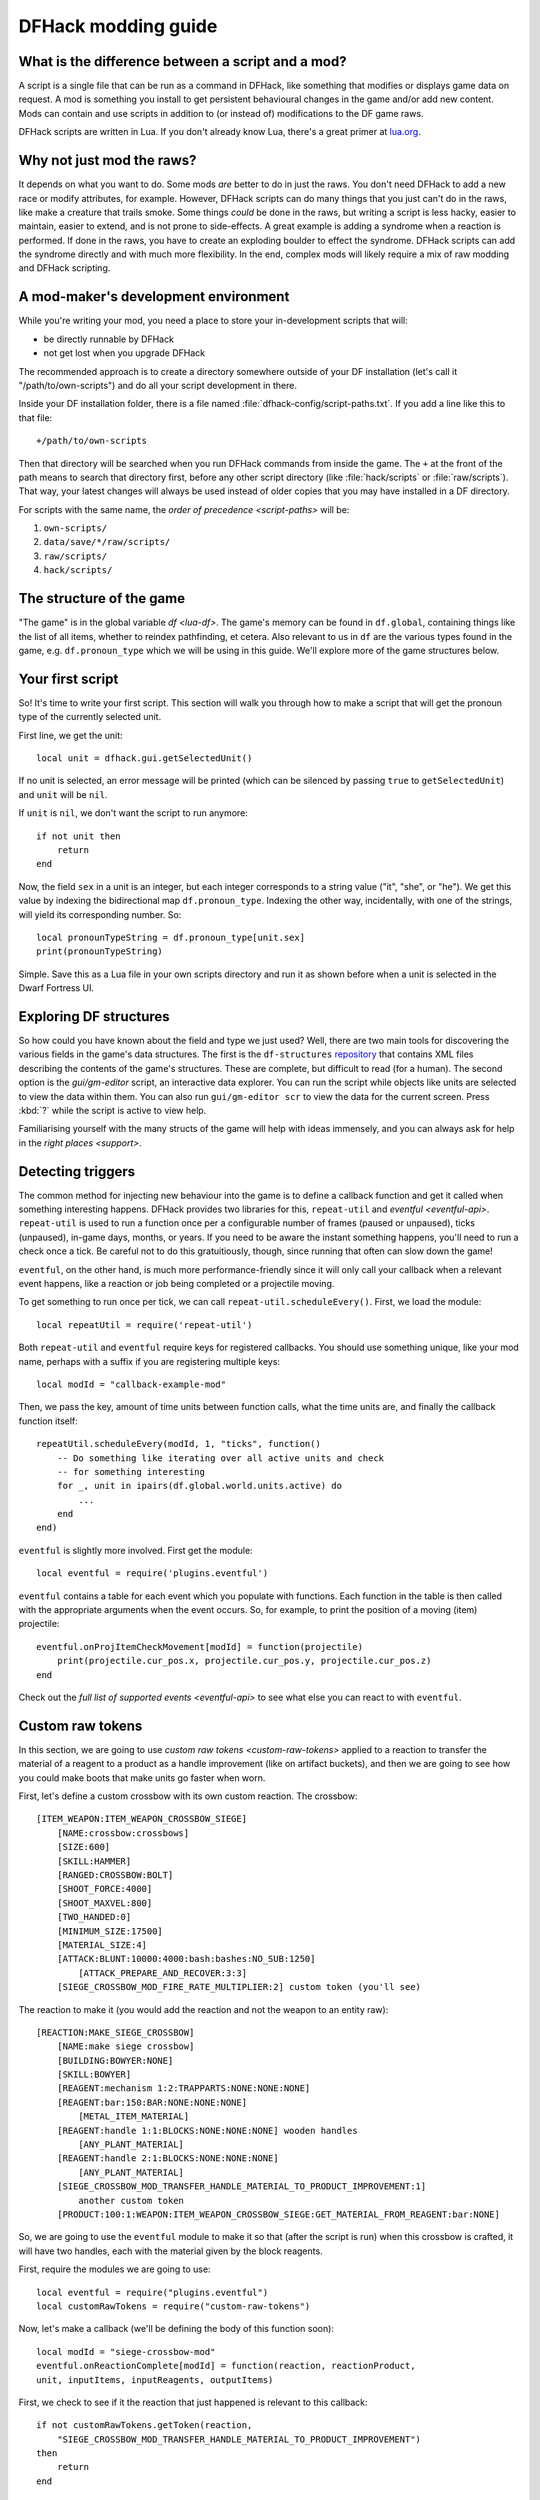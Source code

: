 .. _modding-guide:

DFHack modding guide
====================

What is the difference between a script and a mod?
--------------------------------------------------

A script is a single file that can be run as a command in DFHack, like something
that modifies or displays game data on request. A mod is something you install
to get persistent behavioural changes in the game and/or add new content. Mods
can contain and use scripts in addition to (or instead of) modifications to the
DF game raws.

DFHack scripts are written in Lua. If you don't already know Lua, there's a
great primer at `lua.org <https://www.lua.org/pil/contents.html>`__.

Why not just mod the raws?
--------------------------

It depends on what you want to do. Some mods *are* better to do in just the raws.
You don't need DFHack to add a new race or modify attributes, for example. However,
DFHack scripts can do many things that you just can't do in the raws, like make a
creature that trails smoke. Some things *could* be done in the raws, but writing a
script is less hacky, easier to maintain, easier to extend, and is not prone to
side-effects. A great example is adding a syndrome when a reaction is performed.
If done in the raws, you have to create an exploding boulder to effect the syndrome.
DFHack scripts can add the syndrome directly and with much more flexibility. In the
end, complex mods will likely require a mix of raw modding and DFHack scripting.

A mod-maker's development environment
-------------------------------------

While you're writing your mod, you need a place to store your in-development scripts
that will:

- be directly runnable by DFHack
- not get lost when you upgrade DFHack

The recommended approach is to create a directory somewhere outside of your DF
installation (let's call it "/path/to/own-scripts") and do all your script
development in there.

Inside your DF installation folder, there is a file named
:file:`dfhack-config/script-paths.txt`. If you add a line like this to that file::

    +/path/to/own-scripts

Then that directory will be searched when you run DFHack commands from inside the
game. The ``+`` at the front of the path means to search that directory first,
before any other script directory (like :file:`hack/scripts` or
:file:`raw/scripts`). That way, your latest changes will always be used instead of
older copies that you may have installed in a DF directory.

For scripts with the same name, the `order of precedence <script-paths>` will be:

1. ``own-scripts/``
2. ``data/save/*/raw/scripts/``
3. ``raw/scripts/``
4. ``hack/scripts/``

The structure of the game
-------------------------

"The game" is in the global variable `df <lua-df>`. The game's memory can be
found in ``df.global``, containing things like the list of all items, whether to
reindex pathfinding, et cetera. Also relevant to us in ``df`` are the various
types found in the game, e.g. ``df.pronoun_type`` which we will be using in this
guide. We'll explore more of the game structures below.

Your first script
-----------------

So! It's time to write your first script. This section will walk you through how
to make a script that will get the pronoun type of the currently selected unit.

First line, we get the unit::

    local unit = dfhack.gui.getSelectedUnit()

If no unit is selected, an error message will be printed (which can be silenced
by passing ``true`` to ``getSelectedUnit``) and ``unit`` will be ``nil``.

If ``unit`` is ``nil``, we don't want the script to run anymore::

    if not unit then
        return
    end

Now, the field ``sex`` in a unit is an integer, but each integer corresponds to
a string value ("it", "she", or "he"). We get this value by indexing the bidirectional
map ``df.pronoun_type``. Indexing the other way, incidentally, with one of the strings,
will yield its corresponding number. So::

    local pronounTypeString = df.pronoun_type[unit.sex]
    print(pronounTypeString)

Simple. Save this as a Lua file in your own scripts directory and run it as
shown before when a unit is selected in the Dwarf Fortress UI.

Exploring DF structures
-----------------------

So how could you have known about the field and type we just used? Well, there
are two main tools for discovering the various fields in the game's data
structures. The first is the ``df-structures``
`repository <https://github.com/DFHack/df-structures>`__ that contains XML files
describing the contents of the game's structures. These are complete, but difficult
to read (for a human). The second option is the `gui/gm-editor` script, an
interactive data explorer. You can run the script while objects like units are
selected to view the data within them. You can also run ``gui/gm-editor scr`` to
view the data for the current screen. Press :kbd:`?` while the script is active to
view help.

Familiarising yourself with the many structs of the game will help with ideas
immensely, and you can always ask for help in the `right places <support>`.

Detecting triggers
------------------

The common method for injecting new behaviour into the game is to define a
callback function and get it called when something interesting happens. DFHack
provides two libraries for this, ``repeat-util`` and `eventful <eventful-api>`.
``repeat-util`` is used to run a function once per a configurable number of frames
(paused or unpaused), ticks (unpaused), in-game days, months, or years. If you
need to be aware the instant something happens, you'll need to run a check once a
tick. Be careful not to do this gratuitiously, though, since running that often can
slow down the game!

``eventful``, on the other hand, is much more performance-friendly since it will
only call your callback when a relevant event happens, like a reaction or job being
completed or a projectile moving.

To get something to run once per tick, we can call ``repeat-util.scheduleEvery()``.
First, we load the module::

    local repeatUtil = require('repeat-util')

Both ``repeat-util`` and ``eventful`` require keys for registered callbacks.
You should use something unique, like your mod name, perhaps with a suffix if you
are registering multiple keys::

    local modId = "callback-example-mod"

Then, we pass the key, amount of time units between function calls, what the
time units are, and finally the callback function itself::

    repeatUtil.scheduleEvery(modId, 1, "ticks", function()
        -- Do something like iterating over all active units and check
        -- for something interesting
        for _, unit in ipairs(df.global.world.units.active) do
            ...
        end
    end)

``eventful`` is slightly more involved. First get the module::

    local eventful = require('plugins.eventful')

``eventful`` contains a table for each event which you populate with functions.
Each function in the table is then called with the appropriate arguments when
the event occurs. So, for example, to print the position of a moving (item)
projectile::

    eventful.onProjItemCheckMovement[modId] = function(projectile)
        print(projectile.cur_pos.x, projectile.cur_pos.y, projectile.cur_pos.z)
    end

Check out the `full list of supported events <eventful-api>` to see what else
you can react to with ``eventful``.

Custom raw tokens
-----------------

In this section, we are going to use `custom raw tokens <custom-raw-tokens>`
applied to a reaction to transfer the material of a reagent to a product as a
handle improvement (like on artifact buckets), and then we are going to see how
you could make boots that make units go faster when worn.

First, let's define a custom crossbow with its own custom reaction. The
crossbow::

    [ITEM_WEAPON:ITEM_WEAPON_CROSSBOW_SIEGE]
        [NAME:crossbow:crossbows]
        [SIZE:600]
        [SKILL:HAMMER]
        [RANGED:CROSSBOW:BOLT]
        [SHOOT_FORCE:4000]
        [SHOOT_MAXVEL:800]
        [TWO_HANDED:0]
        [MINIMUM_SIZE:17500]
        [MATERIAL_SIZE:4]
        [ATTACK:BLUNT:10000:4000:bash:bashes:NO_SUB:1250]
            [ATTACK_PREPARE_AND_RECOVER:3:3]
        [SIEGE_CROSSBOW_MOD_FIRE_RATE_MULTIPLIER:2] custom token (you'll see)

The reaction to make it (you would add the reaction and not the weapon to an
entity raw)::

    [REACTION:MAKE_SIEGE_CROSSBOW]
        [NAME:make siege crossbow]
        [BUILDING:BOWYER:NONE]
        [SKILL:BOWYER]
        [REAGENT:mechanism 1:2:TRAPPARTS:NONE:NONE:NONE]
        [REAGENT:bar:150:BAR:NONE:NONE:NONE]
            [METAL_ITEM_MATERIAL]
        [REAGENT:handle 1:1:BLOCKS:NONE:NONE:NONE] wooden handles
            [ANY_PLANT_MATERIAL]
        [REAGENT:handle 2:1:BLOCKS:NONE:NONE:NONE]
            [ANY_PLANT_MATERIAL]
        [SIEGE_CROSSBOW_MOD_TRANSFER_HANDLE_MATERIAL_TO_PRODUCT_IMPROVEMENT:1]
            another custom token
        [PRODUCT:100:1:WEAPON:ITEM_WEAPON_CROSSBOW_SIEGE:GET_MATERIAL_FROM_REAGENT:bar:NONE]

So, we are going to use the ``eventful`` module to make it so that (after the
script is run) when this crossbow is crafted, it will have two handles, each
with the material given by the block reagents.

First, require the modules we are going to use::

    local eventful = require("plugins.eventful")
    local customRawTokens = require("custom-raw-tokens")

Now, let's make a callback (we'll be defining the body of this function soon)::

    local modId = "siege-crossbow-mod"
    eventful.onReactionComplete[modId] = function(reaction, reactionProduct,
    unit, inputItems, inputReagents, outputItems)

First, we check to see if it the reaction that just happened is relevant to this
callback::

    if not customRawTokens.getToken(reaction,
        "SIEGE_CROSSBOW_MOD_TRANSFER_HANDLE_MATERIAL_TO_PRODUCT_IMPROVEMENT")
    then
        return
    end

Then, we get the product number listed. Next, for every reagent, if the reagent
name starts with "handle" then we get the corresponding item, and...

::

    for i, reagent in ipairs(inputReagents) do
        if reagent.code:startswith('handle') then
            -- Found handle reagent
            local item = inputItems[i]

...We then add a handle improvement to the listed product within our loop::

    local new = df.itemimprovement_itemspecificst:new()
    new.mat_type, new.mat_index = item.mat_type, item.mat_index
    new.type = df.itemimprovement_specific_type.HANDLE
    outputItems[productNumber - 1].improvements:insert('#', new)

This works well as long as you don't have multiple stacks filling up one
reagent.

Let's also make some code to modify the fire rate of our siege crossbow::

    eventful.onProjItemCheckMovement[modId] = function(projectile)
        if projectile.distance_flown > 0 then
            -- don't make this adjustment more than once
            return
        end

        local firer = projectile.firer
        if not firer then
            return
        end

        local weapon = df.item.find(projectile.bow_id)
        if not weapon then
            return
        end

        local multiplier = tonumber(customRawTokens.getToken(weapon.subtype, "SIEGE_CROSSBOW_MOD_FIRE_RATE_MULTIPLIER")) or 1
        firer.counters.think_counter = math.floor(firer.counters.think_counter *
            multiplier)
    end

Now, let's see how we could make some "pegasus boots". First, let's define the
item in the raws::

    [ITEM_SHOES:ITEM_SHOES_BOOTS_PEGASUS]
        [NAME:pegasus boot:pegasus boots]
        [ARMORLEVEL:1]
        [UPSTEP:1]
        [METAL_ARMOR_LEVELS]
        [LAYER:OVER]
        [COVERAGE:100]
        [LAYER_SIZE:25]
        [LAYER_PERMIT:15]
        [MATERIAL_SIZE:2]
        [METAL]
        [LEATHER]
        [HARD]
        [PEGASUS_BOOTS_MOD_MOVEMENT_TIMER_REDUCTION_PER_TICK:5] custom raw token
            (you don't have to comment the custom token every time, but it does clarify what it is)

Then, let's make a ``repeat-util`` callback for once a tick::

    repeatUtil.scheduleEvery(modId, 1, "ticks", function()

Let's iterate over every active unit, and for every unit, initialise a variable
for how much we are going to take from their movement timer and iterate over all
their worn items: ::

    for _, unit in ipairs(df.global.world.units.active) do
        local amount = 0
        for _, entry in ipairs(unit.inventory) do

Now, we will add up the effect of all speed-increasing gear and apply it::

        if entry.mode == df.unit_inventory_item.T_mode.Worn then
            amount = amount + tonumber((customRawTokens.getToken(entry.item, "PEGASUS_BOOTS_MOD_MOVEMENT_TIMER_REDUCTION_PER_TICK")) or 0)
        end
    end
    -- Subtract amount from movement timer if currently moving
    dfhack.units.addMoveTimer(-amount)

The structure of a full mod
---------------------------

Now, you may have noticed that you won't be able to run multiple functions on
tick/as event callbacks with that ``modId`` key alone. To solve that we can
just define all the functions we want and call them from a single function.
Alternatively you can create multiple callbacks with your mod ID being a prefix,
though this way there is no guarantee about the call order (if that is important
to you). You will have to use your mod ID as a prefix if you register multiple
``repeat-util`` callbacks, though.

Create a folder for mod projects somewhere (e.g. ``hack/my-scripts/mods/``, or
maybe somewhere outside your Dwarf Fortress installation) and use your mod ID
(in hyphen-case) as the name for the mod folders within it. The structure of and
environment for fully-functioning modular mods are as follows:

* The main content of the mod would be in the ``raw`` folder:

  * A Lua file in ``raw/init.d/`` to initialise the mod by calling
    ``your-mod-id/main enable``.
  * Raw content (potentially with custom raw tokens) in ``raw/objects/``.
  * A subfolder for your mod in ``raw/scripts/`` containing a ``main.lua`` file
    (an example of which we will see) and all the modules containing the functions
    used in callbacks to ``repeat-util`` and ``eventful``. Potentially a file
    containing constant definitions used by your mod (perhaps defined by the
    game, like the acceleration of parabolic projectiles due to gravity
    (``4900``)) too.

* Using git within each mod folder is recommended, but not required.
* A ``readme.md`` markdown file is also recommended.
* An ``addToEntity.txt`` file containing lines to add to entity definitions for
  access to mod content would be needed if applicable.
* Unless you want to merge your ``raw`` folder with your worlds every time you
  make a change to your scripts, you should add
  ``path/to/your-mod/raw/scripts/`` to your script paths.

Now, let's take a look at an example ``raw/scripts/main.lua`` file. ::

    local repeatUtil = require("repeat-util")
    local eventful = require("plugins.eventful")

    local modId = "example-mod"
    local args = {...}

    if args[1] == "enable" then
        -- The modules and what they link into the environment with
        -- Each module exports functions named the way they are to be used
        local moduleA = dfhack.reqscript("example-mod/module-a") -- on load,
            -- every tick
        local moduleB = dfhack.reqscript("example-mod/module-b") -- on load,
            -- on unload, onReactionComplete
        local moduleC = dfhack.reqscript("example-mod/module-c")
            -- onReactionComplete
        local moduleD = dfhack.reqscript("example-mod/module-d") -- every 100
            -- frames, onProjItemCheckMovement, onProjUnitCheckMovement

        -- Set up the modules
        -- Order: on load, repeat-util ticks (from smallest interval to
        -- largest), days, months, years, and frames, then eventful callbacks in
        -- the same order as the first modules to use them

        moduleA.onLoad()
        moduleB.onLoad()

        repeatUtil.scheduleEvery(modId .. " 1 ticks", 1, "ticks", function()
            moduleA.every1Tick()
        end)

        repeatUtil.scheduleEvery(modID .. " 100 frames", 1, "frames", function()
            moduleD.every100Frames()
        end

        eventful.onReactionComplete[modId] = function(...)
            -- Pass the event's parameters to the listeners, whatever they are
            moduleB.onReactionComplete(...)
            moduleC.onReactionComplete(...)
        end

        eventful.onProjItemCheckMovement[modId] = function(...)
            moduleD.onProjItemCheckMovement(...)
        end

        eventful.onProjUnitCheckMovement[modId] = function(...)
            moduleD.onProjUnitCheckMovement(...)
        end

        print("Example mod enabled")
    elseif args[1] == "disable" then
        -- Order: on unload, then cancel the callbacks in the same order as
        -- above

        moduleA.onUnload()

        repeatUtil.cancel(modId .. " 1 ticks")
        repeatUtil.cancel(modId .. " 100 frames")

        eventful.onReactionComplete[modId] = nil
        eventful.onProjItemCheckMovement[modId] = nil
        eventful.onProjUnitCheckMovement[modId] = nil

        print("Example mod disabled")
    elseif not args[1] then
        dfhack.printerr("No argument given to example-mod/main")
    else
        dfhack.printerr("Unknown argument \"" .. args[1] ..
            "\" to example-mod/main")
    end

You can see there are four cases depending on arguments. Set up the callbacks
and call on load functions if enabled, dismantle the callbacks and call on
unload functions if disabled, no arguments given, and invalid argument(s) given.

Here is an example of an ``raw/init.d/`` file: ::

    dfhack.run_command("example-mod/main enable") -- Very simple. Could be
        -- called "init-example-mod.lua"

Here is what ``raw/scripts/module-a.lua`` would look like: ::

    --@ module = true
    -- The above line is required for dfhack.reqscript to work

    function onLoad() -- global variables are exported
        -- blah
    end

    local function usedByOnTick() -- local variables are not exported
        -- blah
    end

    function onTick() -- exported
        for blah in ipairs(blah) do
            usedByOnTick()
        end
    end

It is recommended to check `reqscript <reqscript>`'s documentation.
``reqscript`` caches scripts but will reload scripts that have changed (it
checks the file's last modification date) so you can do live editing *and* have
common tables et cetera between scripts that require the same module.
